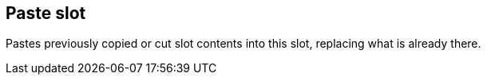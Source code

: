 ifdef::pdf-theme[[[slot-paste,Paste slot]]]
ifndef::pdf-theme[[[slot-paste,Paste slot]]]
== Paste slot



Pastes previously copied or cut slot contents into this slot, replacing what is already there.

